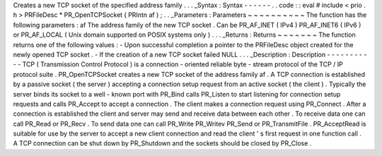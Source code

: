 Creates
a
new
TCP
socket
of
the
specified
address
family
.
.
.
_Syntax
:
Syntax
-
-
-
-
-
-
.
.
code
:
:
eval
#
include
<
prio
.
h
>
PRFileDesc
*
PR_OpenTCPSocket
(
PRIntn
af
)
;
.
.
_Parameters
:
Parameters
~
~
~
~
~
~
~
~
~
~
The
function
has
the
following
parameters
:
af
The
address
family
of
the
new
TCP
socket
.
Can
be
PR_AF_INET
(
IPv4
)
PR_AF_INET6
(
IPv6
)
or
PR_AF_LOCAL
(
Unix
domain
supported
on
POSIX
systems
only
)
.
.
.
_Returns
:
Returns
~
~
~
~
~
~
~
The
function
returns
one
of
the
following
values
:
-
Upon
successful
completion
a
pointer
to
the
PRFileDesc
object
created
for
the
newly
opened
TCP
socket
.
-
If
the
creation
of
a
new
TCP
socket
failed
NULL
.
.
.
_Description
:
Description
-
-
-
-
-
-
-
-
-
-
-
TCP
(
Transmission
Control
Protocol
)
is
a
connection
-
oriented
reliable
byte
-
stream
protocol
of
the
TCP
/
IP
protocol
suite
.
PR_OpenTCPSocket
creates
a
new
TCP
socket
of
the
address
family
af
.
A
TCP
connection
is
established
by
a
passive
socket
(
the
server
)
accepting
a
connection
setup
request
from
an
active
socket
(
the
client
)
.
Typically
the
server
binds
its
socket
to
a
well
-
known
port
with
PR_Bind
calls
PR_Listen
to
start
listening
for
connection
setup
requests
and
calls
PR_Accept
to
accept
a
connection
.
The
client
makes
a
connection
request
using
PR_Connect
.
After
a
connection
is
established
the
client
and
server
may
send
and
receive
data
between
each
other
.
To
receive
data
one
can
call
PR_Read
or
PR_Recv
.
To
send
data
one
can
call
PR_Write
PR_Writev
PR_Send
or
PR_TransmitFile
.
PR_AcceptRead
is
suitable
for
use
by
the
server
to
accept
a
new
client
connection
and
read
the
client
'
s
first
request
in
one
function
call
.
A
TCP
connection
can
be
shut
down
by
PR_Shutdown
and
the
sockets
should
be
closed
by
PR_Close
.

